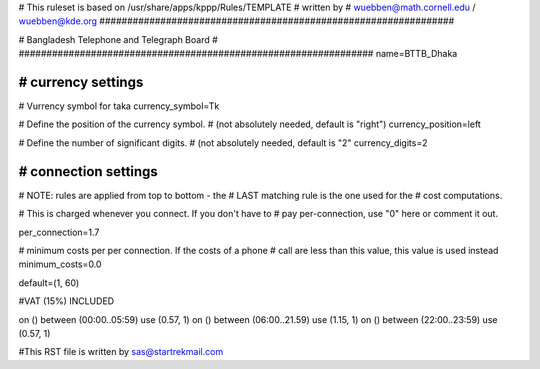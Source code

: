 ################################################################
#
# This ruleset is based on /usr/share/apps/kppp/Rules/TEMPLATE
# written by
# wuebben@math.cornell.edu / wuebben@kde.org
################################################################


################################################################
#
# Bangladesh Telephone and Telegraph Board
#
################################################################
name=BTTB_Dhaka

################################################################
# currency settings
################################################################

# Vurrency symbol for taka
currency_symbol=Tk

# Define the position of the currency symbol.
# (not absolutely needed, default is "right")
currency_position=left 

# Define the number of significant digits.
# (not absolutely needed, default is "2"
currency_digits=2



################################################################
# connection settings
################################################################

# NOTE: rules are applied from top to bottom - the
#       LAST matching rule is the one used for the
#       cost computations.

# This is charged whenever you connect. If you don't have to
# pay per-connection, use "0" here or comment it out.

per_connection=1.7


# minimum costs per per connection. If the costs of a phone
# call are less than this value, this value is used instead
minimum_costs=0.0

default=(1, 60)

#VAT (15%) INCLUDED

on () between (00:00..05:59) use (0.57, 1)
on () between (06:00..21.59) use (1.15, 1)
on () between (22:00..23:59) use (0.57, 1)

#This RST file is written by sas@startrekmail.com
